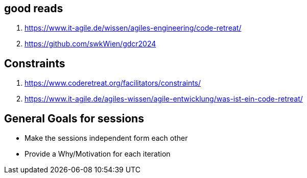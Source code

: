 == good reads
1. https://www.it-agile.de/wissen/agiles-engineering/code-retreat/
2. https://github.com/swkWien/gdcr2024

== Constraints

1. https://www.coderetreat.org/facilitators/constraints/
2. https://www.it-agile.de/agiles-wissen/agile-entwicklung/was-ist-ein-code-retreat/

== General Goals for sessions
- Make the sessions independent form each other
- Provide a Why/Motivation for each iteration

